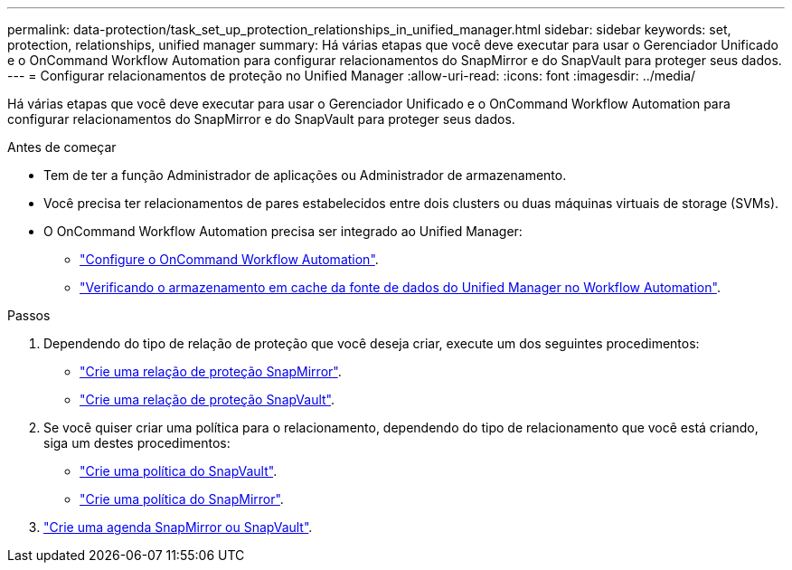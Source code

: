 ---
permalink: data-protection/task_set_up_protection_relationships_in_unified_manager.html 
sidebar: sidebar 
keywords: set, protection, relationships, unified manager 
summary: Há várias etapas que você deve executar para usar o Gerenciador Unificado e o OnCommand Workflow Automation para configurar relacionamentos do SnapMirror e do SnapVault para proteger seus dados. 
---
= Configurar relacionamentos de proteção no Unified Manager
:allow-uri-read: 
:icons: font
:imagesdir: ../media/


[role="lead"]
Há várias etapas que você deve executar para usar o Gerenciador Unificado e o OnCommand Workflow Automation para configurar relacionamentos do SnapMirror e do SnapVault para proteger seus dados.

.Antes de começar
* Tem de ter a função Administrador de aplicações ou Administrador de armazenamento.
* Você precisa ter relacionamentos de pares estabelecidos entre dois clusters ou duas máquinas virtuais de storage (SVMs).
* O OnCommand Workflow Automation precisa ser integrado ao Unified Manager:
+
** link:task_configure_connection_between_workflow_automation_um.html["Configure o OnCommand Workflow Automation"].
** link:task_verify_um_data_source_caching_in_workflow_automation.html["Verificando o armazenamento em cache da fonte de dados do Unified Manager no Workflow Automation"].




.Passos
. Dependendo do tipo de relação de proteção que você deseja criar, execute um dos seguintes procedimentos:
+
** link:task_create_snapmirror_relationship_from_health_volume.html["Crie uma relação de proteção SnapMirror"].
** link:task_create_snapvault_protection_relationship_from_health_volume_details.html["Crie uma relação de proteção SnapVault"].


. Se você quiser criar uma política para o relacionamento, dependendo do tipo de relacionamento que você está criando, siga um destes procedimentos:
+
** link:task_create_snapvault_policy_to_maximize_transfer_efficiency.html["Crie uma política do SnapVault"].
** link:task_create_snapmirror_policy_to_maximize_transfer_efficiency.html["Crie uma política do SnapMirror"].


. link:task_create_snapmirror_and_snapvault_schedules.html["Crie uma agenda SnapMirror ou SnapVault"].

